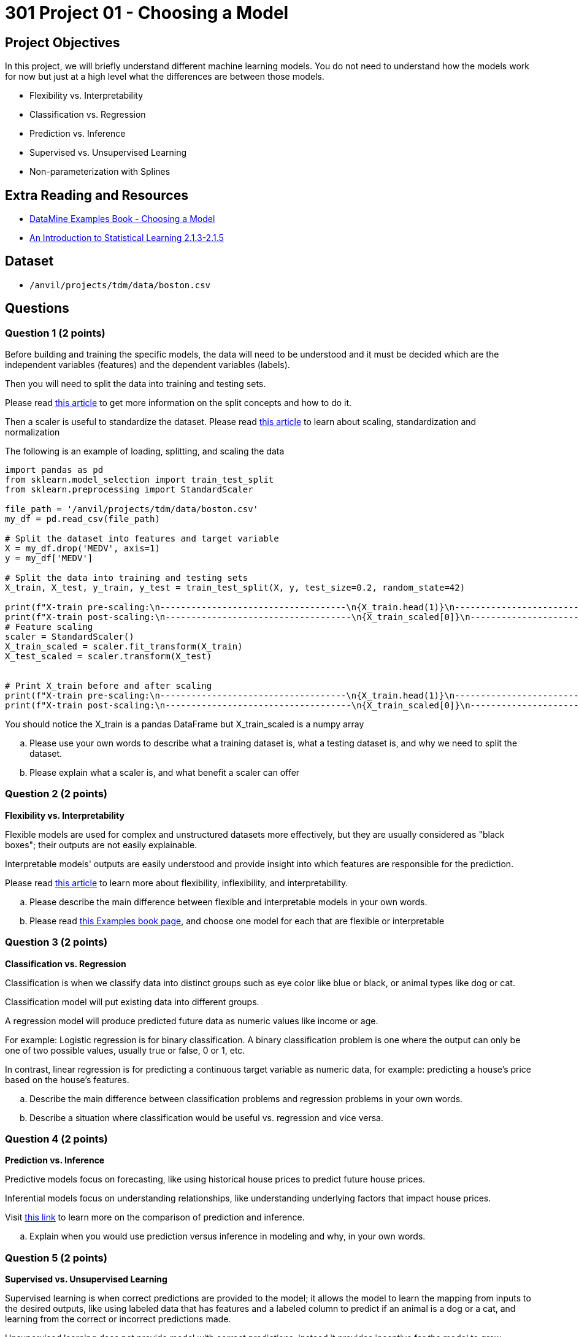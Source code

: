 = 301 Project 01 - Choosing a Model

== Project Objectives

In this project, we will briefly understand different machine learning models. You do not need to understand how the models work for now but just at a high level what the differences are between those models.

- Flexibility vs. Interpretability
- Classification vs. Regression
- Prediction vs. Inference
- Supervised vs. Unsupervised Learning
- Non-parameterization with Splines

== Extra Reading and Resources

- https://the-examples-book.com/starter-guides/data-science/data-modeling/choosing-model/[DataMine Examples Book - Choosing a Model]
- https://www.statlearning.com/[An Introduction to Statistical Learning 2.1.3-2.1.5 ]

== Dataset
- `/anvil/projects/tdm/data/boston.csv`



== Questions


=== Question 1 (2 points)



Before building and training the specific models, the data will need to be understood and it must be decided which are the independent variables (features) and the dependent variables (labels). 

Then you will need to split the data into training and testing sets.

Please read https://www.geeksforgeeks.org/how-to-split-the-dataset-with-scikit-learns-train_test_split-function/[this article] to get more information on the split concepts and how to do it.

Then a scaler is useful to standardize the dataset. Please read https://medium.com/analytics-vidhya/why-scaling-is-important-in-machine-learning-aee5781d161a[this article] to learn about scaling, standardization and normalization

The following is an example of loading, splitting, and scaling the data

[source,python]
----
import pandas as pd
from sklearn.model_selection import train_test_split
from sklearn.preprocessing import StandardScaler

file_path = '/anvil/projects/tdm/data/boston.csv'  
my_df = pd.read_csv(file_path)

# Split the dataset into features and target variable
X = my_df.drop('MEDV', axis=1)   
y = my_df['MEDV']

# Split the data into training and testing sets
X_train, X_test, y_train, y_test = train_test_split(X, y, test_size=0.2, random_state=42)

print(f"X-train pre-scaling:\n------------------------------------\n{X_train.head(1)}\n------------------------------------\n\n")
print(f"X-train post-scaling:\n------------------------------------\n{X_train_scaled[0]}\n------------------------------------")
# Feature scaling
scaler = StandardScaler()
X_train_scaled = scaler.fit_transform(X_train)
X_test_scaled = scaler.transform(X_test)


# Print X_train before and after scaling
print(f"X-train pre-scaling:\n------------------------------------\n{X_train.head(1)}\n------------------------------------\n\n")
print(f"X-train post-scaling:\n------------------------------------\n{X_train_scaled[0]}\n------------------------------------")
----
You should notice the X_train is a pandas DataFrame but X_train_scaled is a numpy array


.. Please use your own words to describe what a training dataset is, what a testing dataset is, and why we need to split the dataset.
.. Please explain what a scaler is, and what benefit a scaler can offer



=== Question 2 (2 points)

**Flexibility vs. Interpretability**

Flexible models are used for complex and unstructured datasets more effectively, but they are usually considered as "black boxes"; their outputs are not easily explainable.

Interpretable models' outputs are easily understood and provide insight into which features are responsible for the prediction.

Please read https://www.baeldung.com/cs/ml-flexible-and-inflexible-models[this article] to learn more about flexibility, inflexibility, and interpretability.  
 
.. Please describe the main difference between flexible and interpretable models in your own words.
.. Please read https://the-examples-book.com/starter-guides/data-science/data-modeling/choosing-model/flexibility-interpret[this Examples book page], and choose one model for each that are flexible or interpretable

 


=== Question 3 (2 points)


**Classification vs. Regression**

Classification is when we classify data into distinct groups such as eye color like blue or black, or animal types like dog or cat.

Classification model will put existing data into different groups.

A regression model will produce predicted future data as numeric values like income or age.

For example: Logistic regression is for binary classification. A binary classification problem is one where the output can only be one of two possible values, usually true or false, 0 or 1, etc.

In contrast, linear regression is for predicting a continuous target variable as numeric data, for example: predicting a house's price based on the house's features.


.. Describe the main difference between classification problems and regression problems in your own words.
.. Describe a situation where classification would be useful vs. regression and vice versa.
  


=== Question 4 (2 points)


**Prediction vs. Inference**

Predictive models focus on forecasting, like using historical house prices to predict future house prices.

Inferential models focus on understanding relationships, like understanding underlying factors that impact house prices.

Visit https://www.datascienceblog.net/post/commentary/inference-vs-prediction/[this link] to learn more on the comparison of prediction and inference.

 
.. Explain when you would use prediction versus inference in modeling and why, in your own words.



=== Question 5 (2 points)


**Supervised vs. Unsupervised Learning**

Supervised learning is when correct predictions are provided to the model; it allows the model to learn the mapping from inputs to the desired outputs, like using labeled data that has features and a labeled column to predict if an animal is a dog or a cat, and learning from the correct or incorrect predictions made.

Unsupervised learning does not provide model with correct predictions, instead it provides incentive for the model to grow unstructured in the right direction; it uncovers patterns or structures within the data.

Please read https://domino.ai/blog/supervised-vs-unsupervised-learning[this article], which provides more comparison of supervised and unsupervised learning.


**Parameterization vs. Non-Parameterization**

Parameterization involves assigning parameters (starting values) to develop a function.

Non-Parameterization uses the data itself to derive the function parameters instead of predefined parameters.

Please read https://www.geeksforgeeks.org/difference-between-parametric-and-non-parametric-methods/[this article] for an in-depth look at the concepts of parameterization and non-parameterization.

.. Use your own words to explain the difference between supervised and unsupervised learning with simple examples.
.. Use your own words to describe the difference between Parametric models and non-parametric models.


Project 01 Assignment Checklist
====
* Jupyter Lab notebook with your code, comments, and output for the assignment
    ** `firstname-lastname-project01.ipynb` 

* Submit files through Gradescope
====

[WARNING]
====
_Please_ make sure to double-check that your submission is complete and contains all of your code and output before submitting. If you have a spotty internet connection, it is recommended to download your submission after submitting it to ensure what you _think_ you submitted is what you _actually_ submitted.

In addition, please review our https://the-examples-book.com/projects/submissions[submission guidelines] before submitting your project.
====
